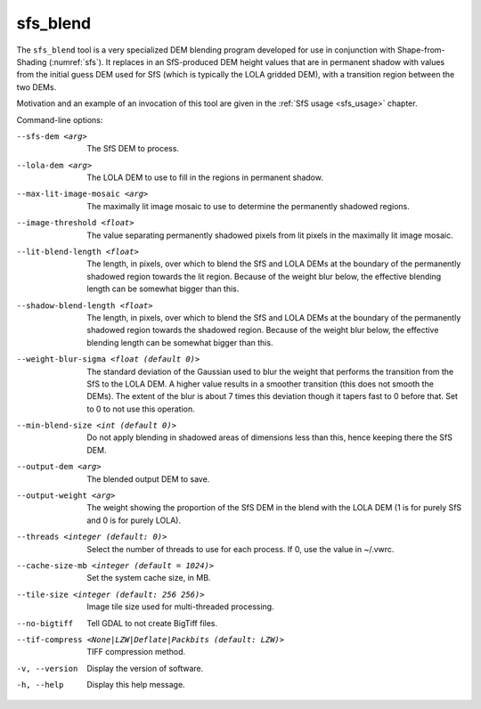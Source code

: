 .. _sfs_blend:

sfs_blend
---------

The ``sfs_blend`` tool is a very specialized DEM blending program
developed for use in conjunction with Shape-from-Shading
(:numref:`sfs`). It replaces in an SfS-produced DEM height values that
are in permanent shadow with values from the initial guess DEM used
for SfS (which is typically the LOLA gridded DEM), with a transition
region between the two DEMs.

Motivation and an example of an invocation of this tool are given in
the :ref:`SfS usage <sfs_usage>` chapter.

Command-line options:

--sfs-dem <arg>
    The SfS DEM to process.

--lola-dem <arg>
    The LOLA DEM to use to fill in the regions in permanent shadow.

--max-lit-image-mosaic <arg>   
    The maximally lit image mosaic to use to determine the permanently
    shadowed regions.

--image-threshold <float>
    The value separating permanently shadowed pixels from lit pixels
    in the maximally lit image mosaic.

--lit-blend-length <float>
    The length, in pixels, over which to blend the SfS and LOLA DEMs
    at the boundary of the permanently shadowed region towards the lit
    region. Because of the weight blur below, the effective blending
    length can be somewhat bigger than this.

--shadow-blend-length <float>
    The length, in pixels, over which to blend the SfS and LOLA DEMs
    at the boundary of the permanently shadowed region towards the
    shadowed region. Because of the weight blur below, the effective
    blending length can be somewhat bigger than this.

--weight-blur-sigma <float (default 0)> 
    The standard deviation of the Gaussian used to blur the weight
    that performs the transition from the SfS to the LOLA DEM. A
    higher value results in a smoother transition (this does not
    smooth the DEMs). The extent of the blur is about 7 times this
    deviation though it tapers fast to 0 before that. Set to 0 to not
    use this operation.

--min-blend-size <int (default 0)>
    Do not apply blending in shadowed areas of dimensions less than
    this, hence keeping there the SfS DEM.

--output-dem <arg>
    The blended output DEM to save.

--output-weight <arg>
    The weight showing the proportion of the SfS DEM in the blend with
    the LOLA DEM (1 is for purely SfS and 0 is for purely LOLA).

--threads <integer (default: 0)>
    Select the number of threads to use for each process. If 0, use
    the value in ~/.vwrc.
 
--cache-size-mb <integer (default = 1024)>
    Set the system cache size, in MB.

--tile-size <integer (default: 256 256)>
    Image tile size used for multi-threaded processing.

--no-bigtiff
    Tell GDAL to not create BigTiff files.

--tif-compress <None|LZW|Deflate|Packbits (default: LZW)>
    TIFF compression method.

-v, --version
    Display the version of software.

-h, --help
    Display this help message.
